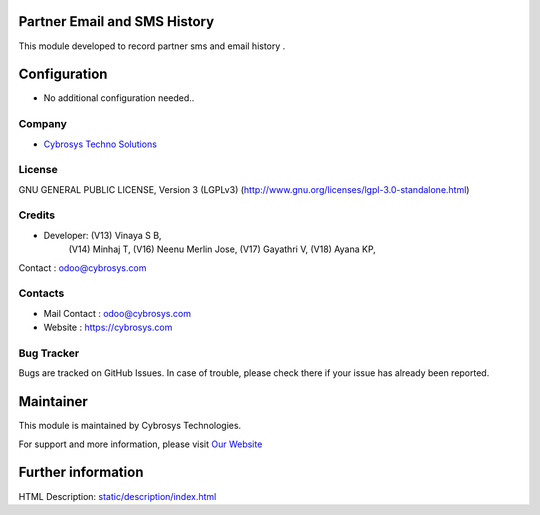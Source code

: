 .. image:: https://img.shields.io/badge/license-LGPL--1-green.svg
    :target: https://www.gnu.org/licenses/agpl-3.0-standalone.html
    :alt: License: LGPL-3

Partner Email and SMS History
=============================
This module developed to  record  partner sms and email history .

Configuration
=============
* No additional configuration needed..

Company
-------
* `Cybrosys Techno Solutions <https://cybrosys.com/>`__

License
-------
GNU GENERAL PUBLIC LICENSE, Version 3 (LGPLv3)
(http://www.gnu.org/licenses/lgpl-3.0-standalone.html)

Credits
-------
* Developer: (V13) Vinaya S B,
             (V14) Minhaj T,
             (V16) Neenu Merlin Jose,
             (V17) Gayathri V,
             (V18) Ayana KP,
Contact : odoo@cybrosys.com

Contacts
--------
* Mail Contact : odoo@cybrosys.com
* Website : https://cybrosys.com

Bug Tracker
-----------
Bugs are tracked on GitHub Issues. In case of trouble, please check there if your issue has already been reported.

Maintainer
==========
.. image:: https://cybrosys.com/images/logo.png
   :target: https://cybrosys.com

This module is maintained by Cybrosys Technologies.

For support and more information, please visit `Our Website <https://cybrosys.com/>`__

Further information
===================
HTML Description: `<static/description/index.html>`__
